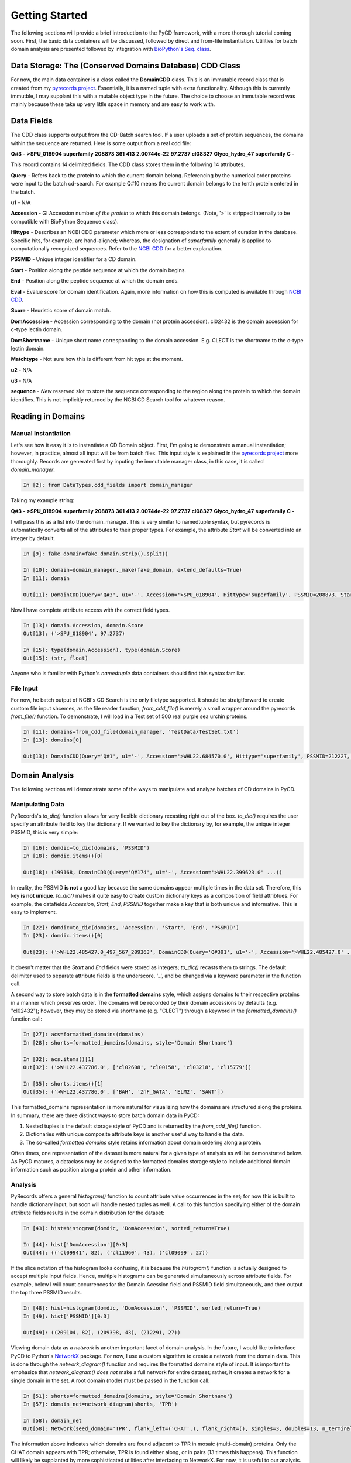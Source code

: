 Getting Started
===============

The following sections will provide a brief introduction to the PyCD framework, with a more thorough tutorial coming soon.  First, the basic data containers will be discussed, followed by direct and from-file instantiation.  Utilities for batch domain analysis are presented followed by integration with `BioPython's Seq. class`_.

.. _BioPython's Seq. class: http://biopython.org/DIST/docs/api/Bio.Seq.Seq-class.html


Data Storage: The (Conserved Domains Database) CDD Class
--------------------------------------------------------

For now, the main data container is a class called the **DomainCDD** class.  This is an immutable record class that is created from my `pyrecords project`_.  Essentially, it is a named tuple with extra functionality.   Although this is currently immutble, I may supplant this with a mutable object type in the future.  The choice to choose an immutable record was mainly because these take up very little space in memory and are easy to work with.  
　
.. _pyrecords project: http://hugadams.github.com/pyrecords

Data Fields
-----------

The CDD class supports output from the CD-Batch search tool.  If a user uploads a set of protein sequences, the domains within the sequence are returned.  Here is some output from a real cdd file:

**Q#3** **-** **>SPU_018904**	**superfamily**	**208873**	**361**	**413**	**2.00744e-22**	**97.2737**	**cl08327**	**Glyco_hydro_47** **superfamily**	**C**	 **-**

This record contains 14 delimited fields.  The CDD class stores them in the following 14 attributes.  


**Query** - Refers back to the protein to which the current domain belong.  Referencing by the numerical order proteins were input to the batch cd-search.  For example Q#10 means the current domain belongs to the tenth protein entered in the batch.

**u1** - N/A

**Accession** - GI Accession number `of the protein` to which this domain belongs.  (Note, '>' is stripped internally to be compatible with BioPython Sequence class). 

**Hittype** - Describes an NCBI CDD parameter which more or less corresponds to the extent of curation in the database.  Specific hits, for example, are hand-aligned; whereas, the designation of *superfamily* generally is applied to computationally recognized sequences.  Refer to the `NCBI CDD`_ for a better explanation.

.. _NCBI CDD: http://www.ncbi.nlm.nih.gov/Structure/cdd/cdd.shtml

**PSSMID** - Unique integer identifier for a CD domain.

**Start** - Position along the peptide sequence at which the domain begins.

**End** - Position along the peptide sequence at which the domain ends.

**Eval** - Evalue score for domain identification.  Again, more information on how this is computed is available through `NCBI CDD`_. 

**Score** - Heuristic score of domain match.

**DomAccession** - Accession corresponding to the domain (not protein accession).  cl02432 is the domain accession for c-type lectin domain. 

**DomShortname** - Unique short name corresponding to the domain accession.  E.g. CLECT is the shortname to the c-type lectin domain.

**Matchtype** - Not sure how this is different from hit type at the moment.

**u2**  - N/A

**u3**  - N/A

**sequence** - *New* reserved slot to store the sequence corresponding to the region along the protein to which the domain identifies.  This is not implicitly returned by the NCBI CD Search tool for whatever reason.

Reading in Domains
------------------

Manual Instantiation
^^^^^^^^^^^^^^^^^^^^

Let's see how it easy it is to instantiate a CD Domain object.  First, I'm going to demonstrate a manual instantiation; however, in practice, almost all input will be from batch files.  This input style is explained in the `pyrecords project`_ more thoroughly.  Records are generated first by inputing the immutable manager class, in this case, it is called *domain_manager*.

.. sourcecode:: ipython

   In [2]: from DataTypes.cdd_fields import domain_manager

Taking my example string:

**Q#3** **-** **>SPU_018904**	**superfamily**	**208873**	**361**	**413**	**2.00744e-22**	**97.2737**	**cl08327**	**Glyco_hydro_47** **superfamily**	**C**	 **-**

I will pass this as a list into the domain_manager.  This is very similar to namedtuple syntax, but pyrecords is automatically converts all of the attributes to their proper types.  For example, the attribute *Start* will be converted into an integer by default.

.. sourcecode:: ipython

   In [9]: fake_domain=fake_domain.strip().split()

   In [10]: domain=domain_manager._make(fake_domain, extend_defaults=True)
   In [11]: domain

   Out[11]: DomainCDD(Query='Q#3', u1='-', Accession='>SPU_018904', Hittype='superfamily', PSSMID=208873, Start=361, End=413, Eval=2.00744e-22, Score=97.2737, DomAccession='cl08327', DomShortname='Glyco_hydro_47', Matchtype='superfamily', u2='C', u3='-', sequence='')

Now I have complete attribute access with the correct field types.  

.. sourcecode:: ipython

   In [13]: domain.Accession, domain.Score
   Out[13]: ('>SPU_018904', 97.2737)

   In [15]: type(domain.Accession), type(domain.Score) 
   Out[15]: (str, float)

Anyone who is familiar with Python's *namedtuple* data containers should find this syntax familiar.

File Input
^^^^^^^^^^

For now, he batch output of NCBI's CD Search is the only filetype supported.  It should be straigtforward to create custom file input shcemes, as the file reader function, *from_cdd_file()* is merely a small wrapper around the pyrecords *from_file()* function.  To demonstrate, I will load in a Test set of 500 real purple sea urchin proteins.

.. sourcecode:: ipython

   In [11]: domains=from_cdd_file(domain_manager, 'TestData/TestSet.txt')
   In [13]: domains[0]

   Out[13]: DomainCDD(Query='Q#1', u1='-', Accession='>WHL22.684570.0', Hittype='superfamily', PSSMID=212227, Start=189, End=410, Eval=2.91122e-33, Score=124.196, DomAccession='cl00489', DomShortname='60KD_IMP', Matchtype='superfamily', u2='-', u3='-', sequence='')

Domain Analysis
---------------

The following sections will demonstrate some of the ways to manipulate and analyze batches of CD domains in PyCD.

Manipulating Data
^^^^^^^^^^^^^^^^^

PyRecords's *to_dic()* function allows for very flexible dictionary recasting right out of the box.  *to_dic()* requires the user specify an attribute field to key the dictionary.  If we wanted to key the dictionary by, for example, the unique integer PSSMID, this is very simple:


.. sourcecode:: ipython

   In [16]: domdic=to_dic(domains, 'PSSMID')
   In [18]: domdic.items()[0]

   Out[18]: (199168, DomainCDD(Query='Q#174', u1='-', Accession='>WHL22.399623.0' ...))

In reality, the PSSMID **is not** a good key because the same domains appear multiple times in the data set.  Therefore, this key **is not unique**.  *to_dic()* makes it quite easy to create custom dictionary keys as a composition of field attribtues.  For example, the datafields *Accession*, *Start*, *End*, *PSSMID* together make a key that is both unique and informative.  This is easy to implement.

.. sourcecode:: ipython

   In [22]: domdic=to_dic(domains, 'Accession', 'Start', 'End', 'PSSMID')
   In [23]: domdic.items()[0]

   Out[23]: ('>WHL22.485427.0_497_567_209363', DomainCDD(Query='Q#391', u1='-', Accession='>WHL22.485427.0' ...))

It doesn't matter that the *Start* and *End* fields were stored as integers; *to_dic()* recasts them to strings.  The default delimiter used to separate attribute fields is the underscore, '_', and be changed via a keyword parameter in the function call.

A second way to store batch data is in the **formatted domains** style, which assigns domains to their respective proteins in a manner which preserves order.  The domains will be recorded by their domain accessions by defaults (e.g. "cl02432"); however, they may be stored via shortname (e.g. "CLECT") through a keyword in the *formatted_domains()* function call:

.. sourcecode:: ipython

   In [27]: acs=formatted_domains(domains)
   In [28]: shorts=formatted_domains(domains, style='Domain Shortname')

   In [32]: acs.items()[1]
   Out[32]: ('>WHL22.437786.0', ['cl02608', 'cl00158', 'cl03218', 'cl15779'])

   In [35]: shorts.items()[1] 
   Out[35]: ('>WHL22.437786.0', ['BAH', 'ZnF_GATA', 'ELM2', 'SANT'])


This formatted_domains representation is more natural for visualizing how the domains are structured along the proteins.  In summary, there are three distinct ways to store batch domain data in PyCD:

1. Nested tuples is the default storage style of PyCD and is returned by the *from_cdd_file()* function.
2. Dictionaries with unique composite attribute keys is another useful way to handle the data.
3. The so-called *formatted domains* style retains information about domain ordering along a protein.  

Often times, one representation of the dataset is more natural for a given type of analysis as will be demonstrated below.  As PyCD matures, a dataclass may be assigned to the formatted domains storage style to include additional domain information such as position along a protein and other information.

Analysis
^^^^^^^^

PyRecords offers a general *histogram()* function to count attribute value occurrences in the set; for now this is built to handle dictionary input, but soon will handle nested tuples as well.  A call to this function specifying either of the domain attribute fields results in the domain distribution for the dataset:

.. sourcecode:: ipython

   In [43]: hist=histogram(domdic, 'DomAccession', sorted_return=True)

   In [44]: hist['DomAccession'][0:3]
   Out[44]: (('cl09941', 82), ('cl11960', 43), ('cl09099', 27))

If the slice notation of the histogram looks confusing, it is because the *histogram()* function is actually designed to accept multiple input fields.  Hence, multiple histograms can be generated simultaneously across attribute fields.  For example, below I will count occurrences for the Domain Acession field and PSSMID field simultaneously, and then output the top three PSSMID results.

.. sourcecode:: ipython

   In [48]: hist=histogram(domdic, 'DomAccession', 'PSSMID', sorted_return=True)
   In [49]: hist['PSSMID'][0:3]

   Out[49]: ((209104, 82), (209398, 43), (212291, 27))

Viewing domain data as a *network* is another important facet of domain analysis.  In the future, I would like to interface PyCD to Python's NetworkX_ package.  For now, I use a custom algorithm to create a network from the domain data.  This is done through the *network_diagram()* function and requires the formatted domains style of input.  It is important to emphasize that *network_diagram()* *does not* make a full network for entire dataset; rather, it creates a network for a single domain in the set.   A root domain (node) must be passed in the function call:

.. _NetworkX: http://networkx.lanl.gov/


.. sourcecode:: ipython

   In [51]: shorts=formatted_domains(domains, style='Domain Shortname')
   In [57]: domain_net=network_diagram(shorts, 'TPR')

   In [58]: domain_net
   Out[58]: Network(seed_domain='TPR', flank_left=('CHAT',), flank_right=(), singles=3, doubles=13, n_terminal=3, c_terminal=3)

The information above indicates which domains are found adjacent to TPR in mosaic (multi-domain) proteins.  Only the CHAT domain appears with TPR; otherwise, TPR is found either along, or in pairs (13 times this happens).  This function will likely be supplanted by more sophisticated utilities after interfacing to NetworkX.  For now, it is useful to our analysis.

PyCD provides a *network_outfile()* function that outputs the network data as a summary as well as an *adjacency matrix*.  The adjacency matrix output is a standard format for network visualization tools like the stellar yEd_ software.

.. _yEd: http://www.yworks.com/en/products_yed_about.html

The output of *network_outfile()*, when read in directly to yEd_ (after tweaking a bit of yEd's options), yields the following plot using CLECT as a root node in an entire computationally-annotated proteome:

.. image:: Tutorial_images/clect_adj.bmp

Integration with BioPython Seq. Class
-------------------------------------

A special *sequence* field is reserved in the Domains CDD class for the protein sequence of an identified domain.  Although the NCBI CDD tool returns the *start* and *end* points along a sequence, it does not retain this information in the results.  Therefore, it is quite helpful to be able to reassign these, especially for downstream analysis like performing phylogenetics and sequence alignment on the identified domains.  

Again, we will read in domains from a file.

.. sourcecode:: ipython

   In [73]: domains=from_cdd_file(domain_manager, 'TestData/TestSet.txt', warning=False)  
   In [74]: domains[0]

   Out[74]: DomainCDD(Query='Q#1', u1='-', Accession='>WHL22.684570.0'...)

Now, we will read in a set of protein sequences using the *proteins_from_file()* function, which is merely a small wrapper for the *SeqIO.parse()* method of the in `BioPython Seq class`_.  

.. _BioPython Seq class: http://biopython.org/DIST/docs/api/Bio.Seq.Seq-class.html

.. sourcecode:: ipython

   In [77]: proteins[0]
   
   Out[77]: SeqRecord(seq=Seq('MYHPACRPASLARFQRGLHSAVFNPKTSLQQGASCSSHHHGALSDRQHIDSRKH...TDL', ProteinAlphabet()), id='WHL22.684570.0', name='WHL22.684570.0', description='WHL22.684570.0 [86 - 1501]', dbxrefs=[])

It is important to realize that BioPython sequences crop the '>' character from the Accession of a protein sequence.  To match this, we must envoke the *crop_accession()* function.


In [79]: domains=crop_accession(domains)
In [80]: domains[0].Accession

Out[81]: 'WHL22.684570.0'

*crop_accession()* is a small wrapper around a powerful pyrecords function, *alter_field*, which lets the user specify a field and function.  The function is then applied to all field members.  For *crop_accession()*, one merely is passing the string method, .strip('>'), to the field attribute 'Accession'.  The full call signature is shown below:

.. sourcecode::
    domains=[alter_field(domain, 'Accession', lambda x: x.strip('>') ) for domain in domains]

Finally, we can assign the peptide sequence to the CDD domains batch.

.. sourcecode:: ipython

   In [83]: domains=assign_dom_seq(domains, proteins)
   In [85]: domains[0].Start, domains[0].End, domains[0].sequence

   Out[85]: (189, 410, Seq('WATVVATTFTLRFSLTLPLAIYSQNIRVRVENLQPEVIALAKRSFVERFAARAK...KIP', ProteinAlphabet()))


























　

　

　
